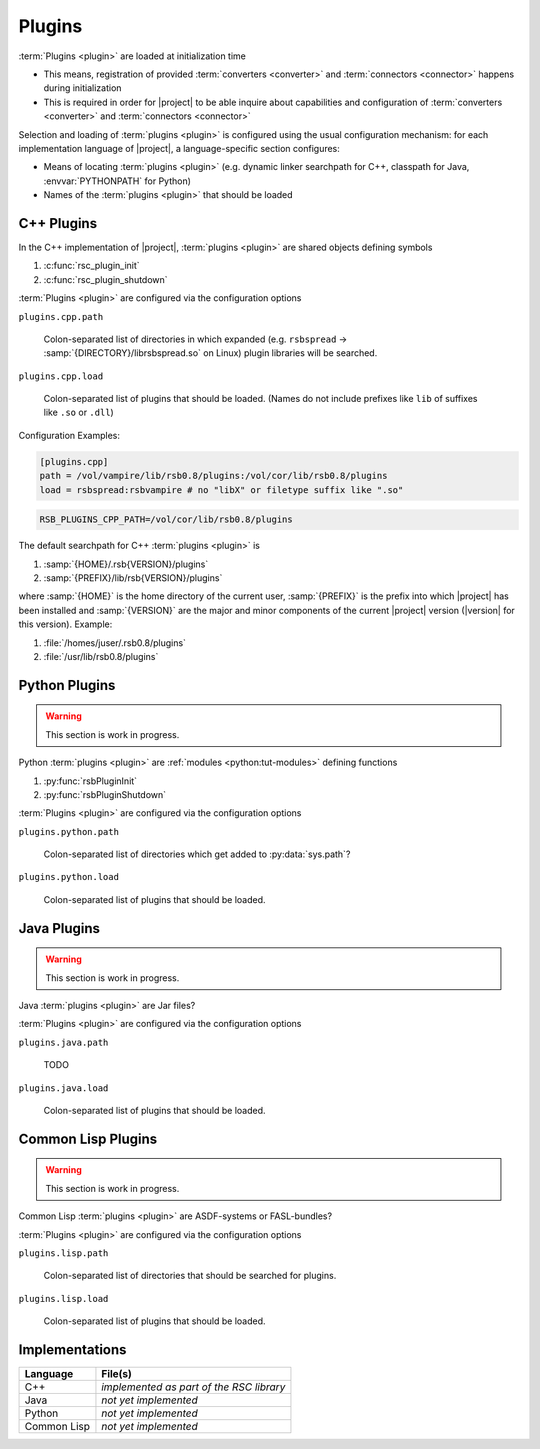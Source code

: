 .. _specification-plugin:

=========
 Plugins
=========

.. seealso::

   :ref:`tutorial-plugins`
     Examples demonstrating how to write |project| :term:`plugins <plugin>`

:term:`Plugins <plugin>` are loaded at initialization time

* This means, registration of provided :term:`converters <converter>`
  and :term:`connectors <connector>` happens during initialization
* This is required in order for |project| to be able inquire about
  capabilities and configuration of :term:`converters <converter>` and
  :term:`connectors <connector>`

Selection and loading of :term:`plugins <plugin>` is configured using
the usual configuration mechanism: for each implementation language of
|project|, a language-specific section configures:

* Means of locating :term:`plugins <plugin>` (e.g. dynamic linker
  searchpath for C++, classpath for Java, :envvar:`PYTHONPATH` for
  Python)
* Names of the :term:`plugins <plugin>` that should be loaded

.. _specification-plugin-cpp:

C++ Plugins
===========

In the C++ implementation of |project|, :term:`plugins <plugin>` are
shared objects defining symbols

#. :c:func:`rsc_plugin_init`
#. :c:func:`rsc_plugin_shutdown`

:term:`Plugins <plugin>` are configured via the configuration options

``plugins.cpp.path``

  Colon-separated list of directories in which expanded
  (e.g. ``rsbspread`` -> :samp:`{DIRECTORY}/librsbspread.so` on Linux)
  plugin libraries will be searched.

``plugins.cpp.load``

  Colon-separated list of plugins that should be loaded. (Names do not
  include prefixes like ``lib`` of suffixes like ``.so`` or ``.dll``)

Configuration Examples:

.. code-block:: ini

   [plugins.cpp]
   path = /vol/vampire/lib/rsb0.8/plugins:/vol/cor/lib/rsb0.8/plugins
   load = rsbspread:rsbvampire # no "libX" or filetype suffix like ".so"

.. code-block:: sh

   RSB_PLUGINS_CPP_PATH=/vol/cor/lib/rsb0.8/plugins

The default searchpath for C++ :term:`plugins <plugin>` is

#. :samp:`{HOME}/.rsb{VERSION}/plugins`
#. :samp:`{PREFIX}/lib/rsb{VERSION}/plugins`

where :samp:`{HOME}` is the home directory of the current user,
:samp:`{PREFIX}` is the prefix into which |project| has been installed
and :samp:`{VERSION}` are the major and minor components of the
current |project| version (|version| for this version). Example:

#. :file:`/homes/juser/.rsb0.8/plugins`
#. :file:`/usr/lib/rsb0.8/plugins`

.. _specification-plugin-python:

Python Plugins
==============

.. warning::

   This section is work in progress.

Python :term:`plugins <plugin>` are :ref:`modules <python:tut-modules>`
defining functions

#. :py:func:`rsbPluginInit`
#. :py:func:`rsbPluginShutdown`

:term:`Plugins <plugin>` are configured via the configuration options

``plugins.python.path``

  Colon-separated list of directories which get added to
  :py:data:`sys.path`?

``plugins.python.load``

  Colon-separated list of plugins that should be loaded.

.. todo:: default searchpath

.. _specification-plugin-java:

Java Plugins
============

.. warning::

   This section is work in progress.

Java :term:`plugins <plugin>` are Jar files?

:term:`Plugins <plugin>` are configured via the configuration options

``plugins.java.path``

  TODO

``plugins.java.load``

  Colon-separated list of plugins that should be loaded.

.. todo:: default searchpath

.. _specification-plugin-common-lisp:

Common Lisp Plugins
===================

.. warning::

   This section is work in progress.

Common Lisp :term:`plugins <plugin>` are ASDF-systems or FASL-bundles?

:term:`Plugins <plugin>` are configured via the configuration options

``plugins.lisp.path``

  Colon-separated list of directories that should be searched for
  plugins.

``plugins.lisp.load``

  Colon-separated list of plugins that should be loaded.

.. todo:: default searchpath

Implementations
===============

=========== ==================================================================
Language    File(s)
=========== ==================================================================
C++         *implemented as part of the RSC library*
Java        *not yet implemented*
Python      *not yet implemented*
Common Lisp *not yet implemented*
=========== ==================================================================
